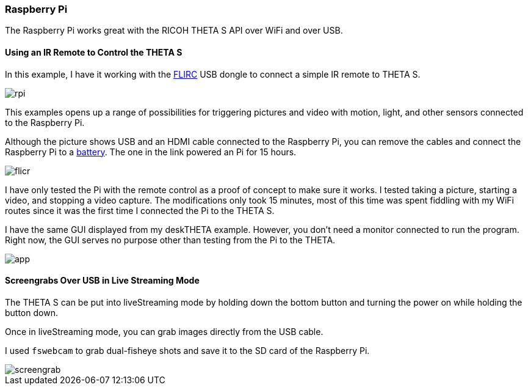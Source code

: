 === Raspberry Pi

The Raspberry Pi works great with the RICOH THETA S API over WiFi and
over USB.

==== Using an IR Remote to Control the THETA S
In this example, I have it working with the
https://flirc.tv/[FLIRC] USB dongle to connect a simple IR remote
to THETA S.

image::img/rpi/rpi.jpg[]

This examples opens up a range of possibilities for triggering
pictures and video with motion, light, and other sensors connected
to the Raspberry Pi.

Although the picture shows USB and an HDMI cable connected to the
Raspberry Pi, you can remove the cables and connect the
Raspberry Pi to a http://www.adafruit.com/products/1566[battery]. The
one in the link powered an Pi for 15 hours.

image::img/rpi/flicr.jpg[]

I have only tested the Pi with the remote control as a proof of concept
to make sure it works. I tested taking a picture, starting a video, and
stopping a video capture.  The modifications only took 15 minutes,
most of this time was spent fiddling with my WiFi routes since it was
the first time I connected the Pi to the THETA S.

I have the same GUI displayed from my deskTHETA example.  However,
you don't need a monitor connected to run the program.  Right now,
the GUI serves no purpose other than testing from the Pi to the THETA.

image::img/rpi/app.jpg[]

==== Screengrabs Over USB in Live Streaming Mode

The THETA S can be put into liveStreaming mode by holding down the
bottom button and turning the power on while holding the button down.

Once in liveStreaming mode, you can grab images directly from the
USB cable.

I used `fswebcam` to grab dual-fisheye shots and save it to the SD card
of the Raspberry Pi.

image::img/rpi/screengrab.jpg[]
